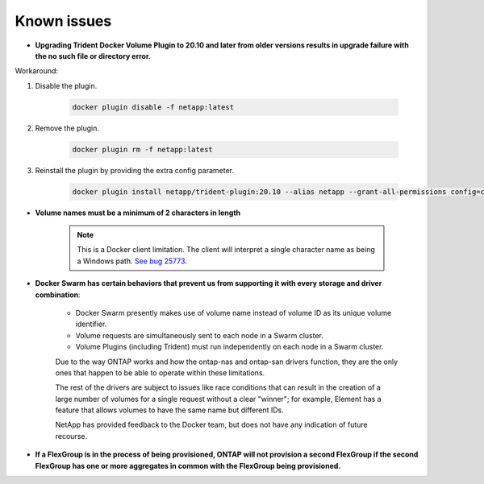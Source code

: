 Known issues
^^^^^^^^^^^^

* **Upgrading Trident Docker Volume Plugin to 20.10 and later from older versions results in upgrade failure with the no such file or directory error.**

Workaround:

#. Disable the plugin.

    .. code-block:: bash

       docker plugin disable -f netapp:latest

#. Remove the plugin.

    .. code-block:: bash

       docker plugin rm -f netapp:latest

#. Reinstall the plugin by providing the extra config parameter.

    .. code-block:: bash

       docker plugin install netapp/trident-plugin:20.10 --alias netapp --grant-all-permissions config=config.json

* **Volume names must be a minimum of 2 characters in length**

   .. note::
      This is a Docker client limitation. The client will interpret a single character name as being a Windows path.
      `See bug 25773 <https://github.com/docker/docker/issues/25773>`_.

* **Docker Swarm has certain behaviors that prevent us from supporting it with every storage and driver combination**:

   - Docker Swarm presently makes use of volume name instead of volume ID as its unique volume identifier.
   - Volume requests are simultaneously sent to each node in a Swarm cluster.
   - Volume Plugins (including Trident) must run independently on each node in a Swarm cluster.

   Due to the way ONTAP works and how the ontap-nas and ontap-san drivers function, they are the only ones that
   happen to be able to operate within these limitations.

   The rest of the drivers are subject to issues like race conditions that can result in the creation of a large
   number of volumes for a single request without a clear "winner"; for example, Element has a feature that allows
   volumes to have the same name but different IDs.

   NetApp has provided feedback to the Docker team, but does not have any indication of future recourse.

* **If a FlexGroup is in the process of being provisioned, ONTAP will not provision a second FlexGroup if the second FlexGroup has one or more aggregates in common with the FlexGroup being provisioned.**
